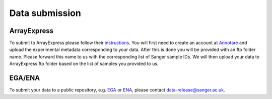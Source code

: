 Data submission
===============

ArrayExpress
------------

To submit to ArrayExpress please follow their `instructions <https://www.ebi.ac.uk/arrayexpress/submit/overview.html>`_. You will first need to create an account at `Annotare <https://www.ebi.ac.uk/fg/annotare/login/>`_ and upload the experimental metadata corresponding to your data. After this is done you will be provided with an ftp folder name. Please forward this name to us with the corresponding list of Sanger sample IDs. We will then upload your data to ArrayExpress ftp folder based on the list of samples you provided to us.

EGA/ENA
-------

To submit your data to a public repository, e.g. `EGA <https://www.ebi.ac.uk/ega/home>`_ or `ENA <https://www.ebi.ac.uk/ena>`_, please contact data-release@sanger.ac.uk.
